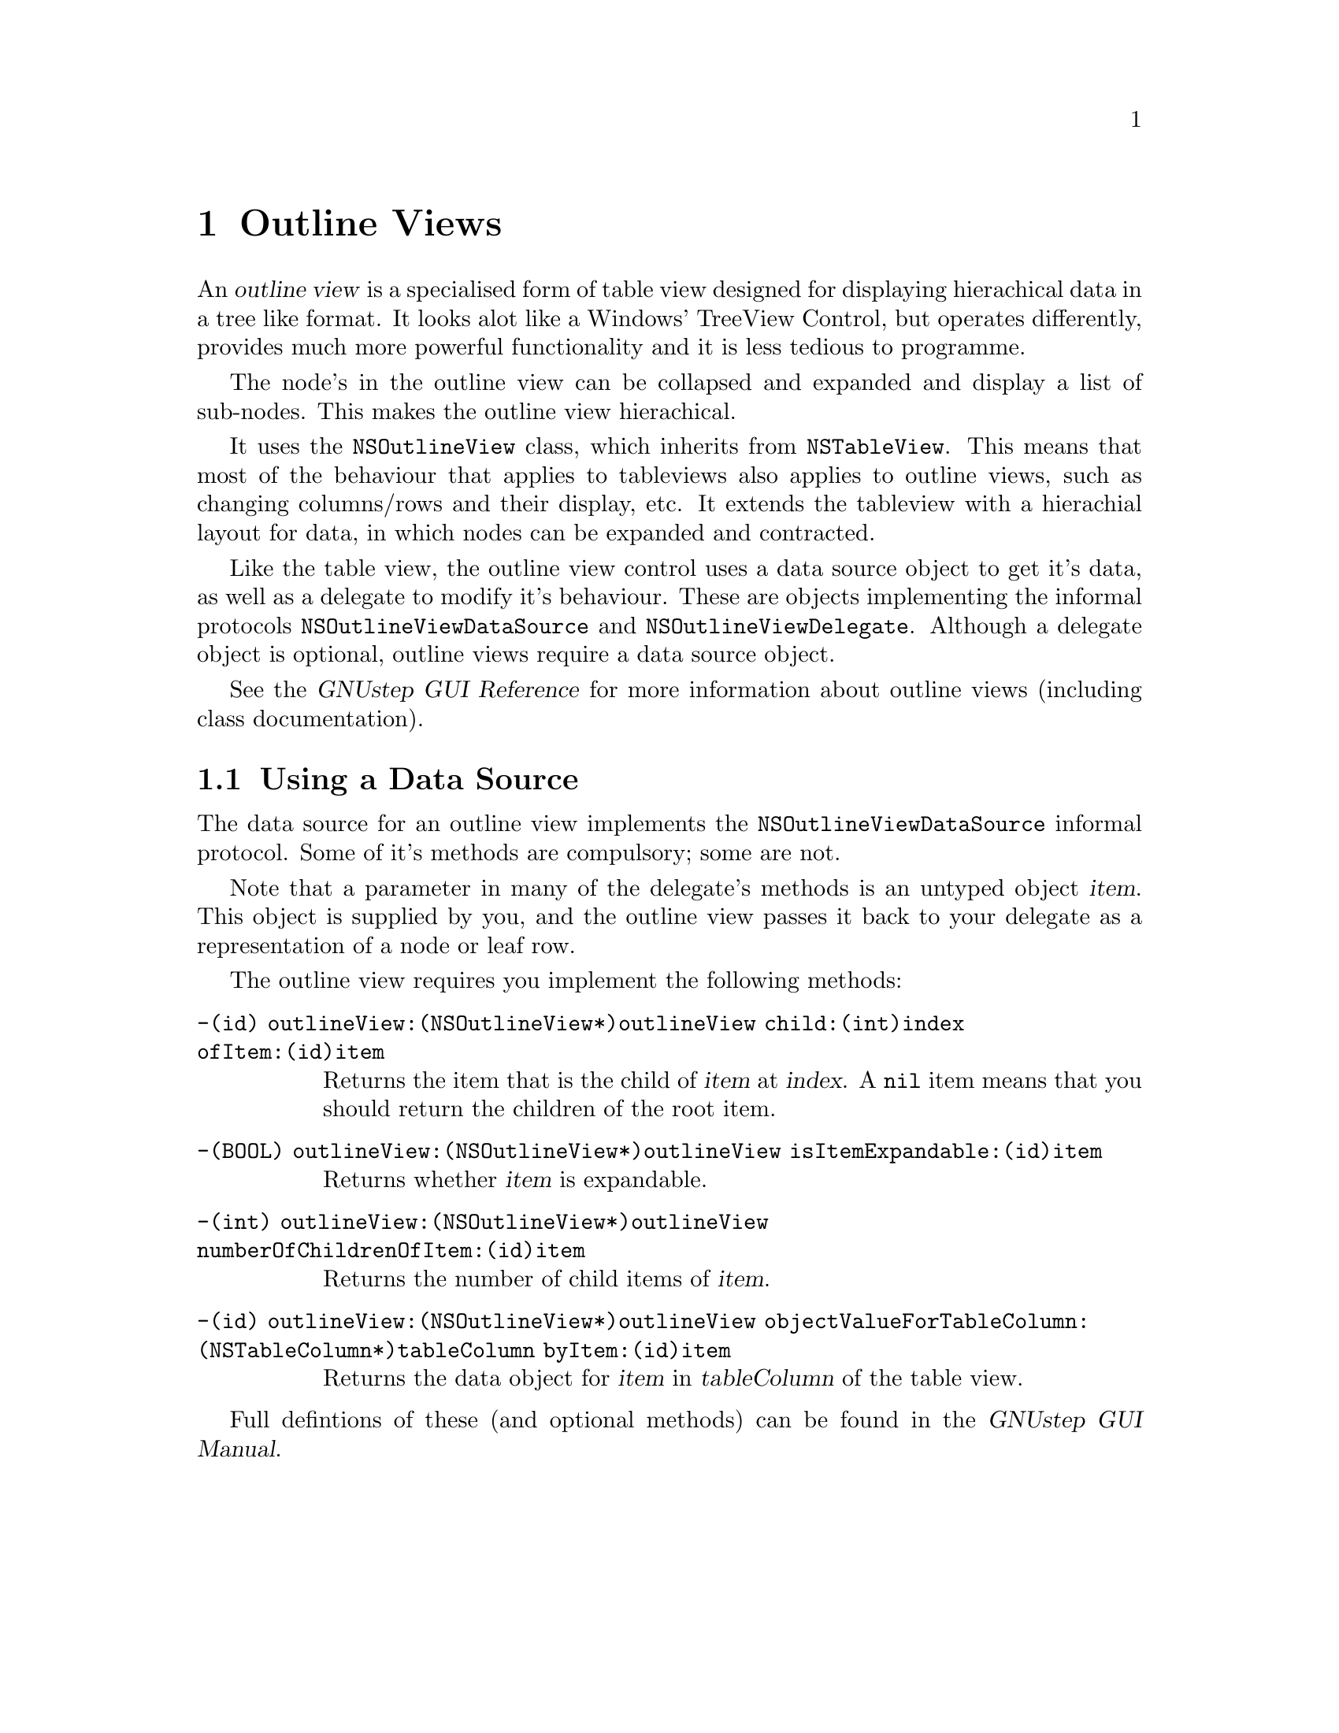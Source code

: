 @c    GNUstep AppKit Guide
@c
@c    Copyright (c)  2005-2006  Christopher Armstrong.
@c
@c    Permission is granted to copy, distribute and/or modify this document
@c    under the terms of the GNU Free Documentation License, Version 1.2
@c    with no Invariant Sections, no Front-Cover Texts, and no Back-Cover Texts.
@c    A copy of the license is included in the section entitled "GNU
@c    Free Documentation License".
@c
@c This documentation is provided on an "AS IS" BASIS, WITHOUT WARRANTY
@c OF ANY KIND, EITHER EXPRESS OR IMPLIED, INCLUDING, BUT NOT LIMITED
@c TO, THE IMPLIED WARRANTIES OF MERCHANTABILITY AND FITNESS FOR A
@c PARTICULAR PURPOSE. THE ENTIRE RISK AS TO THE QUALITY AND USEFULNESS
@c OF THE DOCUMENTATION IS WITH YOU (THE LICENSEE). IN NO EVENT WILL THE COPYRIGHT
@c HOLDERS BE LIABLE FOR DAMAGES, INCLUDING ANY DIRECT, INDIRECT,
@c SPECIAL, GENERAL, INCIDENTAL OR CONSEQUENTIAL DAMAGES ARISING OUT OF
@c THE USE OR INABILITY TO USE THIS DOCUMENTATION (INCLUDING BUT NOT
@c LIMITED TO LOSS OF DATA, USE, OR PROFITS; PROCUREMENT OF SUBSTITUTE
@c GOODS AND SERVICES; OR BUSINESS INTERUPTION) HOWEVER CAUSED, EVEN
@c IF ADVISED OF THE POSSIBILITY OF SUCH DAMAGE.

@node outlineviews
@chapter Outline Views

An @dfn{outline view} is a specialised form of table view designed for displaying hierachical data in a tree like format. It looks alot like a Windows' TreeView Control, but operates differently, provides much more powerful functionality and it is less tedious to programme.

The node's in the outline view can be collapsed and expanded and display a list of sub-nodes. This makes the outline view hierachical.

It uses the @code{NSOutlineView} class, which inherits from @code{NSTableView}. This means that most of the behaviour that applies to tableviews also applies to outline views, such as changing columns/rows and their display, etc. It extends the tableview with a hierachial layout for data, in which nodes can be expanded and contracted.

Like the table view, the outline view control uses a data source object to get it's data, as well as a delegate to modify it's behaviour. These are objects implementing the informal protocols @code{NSOutlineViewDataSource} and @code{NSOutlineViewDelegate}. Although a delegate object is optional, outline views require a data source object.

See the @cite{GNUstep GUI Reference} for more information about outline views (including class documentation).

@section Using a Data Source

The data source for an outline view implements the @code{NSOutlineViewDataSource} informal protocol. Some of it's methods are compulsory; some are not.

Note that a parameter in many of the delegate's methods is an untyped object @var{item}. This object is supplied by you, and the outline view passes it back to your delegate as a representation of a node or leaf row.

The outline view requires you implement the following methods:
@table @code
@item -(id) outlineView:(NSOutlineView*)outlineView child:(int)index ofItem:(id)item
Returns the item that is the child of @var{item} at @var{index}. A @code{nil} item means that you should return the children of the root item.

@item -(BOOL) outlineView:(NSOutlineView*)outlineView isItemExpandable:(id)item
Returns whether @var{item} is expandable.

@item -(int) outlineView:(NSOutlineView*)outlineView numberOfChildrenOfItem:(id)item
Returns the number of child items of @var{item}.

@item -(id) outlineView:(NSOutlineView*)outlineView objectValueForTableColumn: (NSTableColumn*)tableColumn byItem:(id)item
Returns the data object for @var{item} in @var{tableColumn} of the table view.
@end table

Full defintions of these (and optional methods) can be found in the @cite{GNUstep GUI Manual}.
